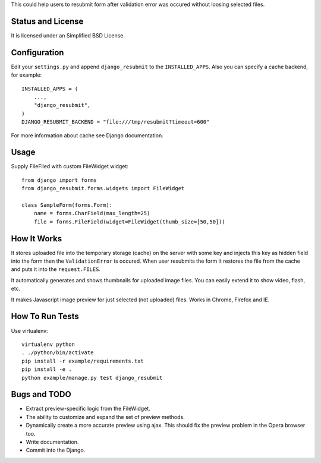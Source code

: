 This could help users to resubmit form after validation error was occured
without loosing selected files.


Status and License
==================

It is licensed under an Simplified BSD License.


Configuration
=============

Edit your ``settings.py`` and append ``django_resubmit`` to the
``INSTALLED_APPS``.  Also you can specify a cache backend, for example::

    INSTALLED_APPS = (
        ...,
        "django_resubmit",
    )
    DJANGO_RESUBMIT_BACKEND = "file:///tmp/resubmit?timeout=600"

For more information about cache see Django documentation. 


Usage
=====

Supply FileFiled with custom FileWidget widget::

   from django import forms
   from django_resubmit.forms.widgets import FileWidget
   
   class SampleForm(forms.Form):
       name = forms.CharField(max_length=25)
       file = forms.FileField(widget=FileWidget(thumb_size=[50,50]))


How It Works
============

It stores uploaded file into the temporary storage (cache) on the server with
some key and injects this key as hidden field into the form then the
``ValidationError`` is occured. When user resubmits the form It restores the
file from the cache and puts it into the ``request.FILES``.

It automatically generates and shows thumbnails for uploaded image files. You 
can easily extend it to show video, flash, etc.

It makes Javascript image preview for just selected (not uploaded) files. Works
in Chrome, Firefox and IE.
 

How To Run Tests
================

Use virtualenv::

    virtualenv python
    . ./python/bin/activate
    pip install -r example/requirements.txt
    pip install -e .
    python example/manage.py test django_resubmit


Bugs and TODO
=============

* Extract preview-specific logic from the FileWidget.
* The ability to customize and expand the set of preview methods.
* Dynamically create a more accurate preview using ajax. This should fix the
  preview problem in the Opera browser too.
* Write documentation.
* Commit into the Django.

